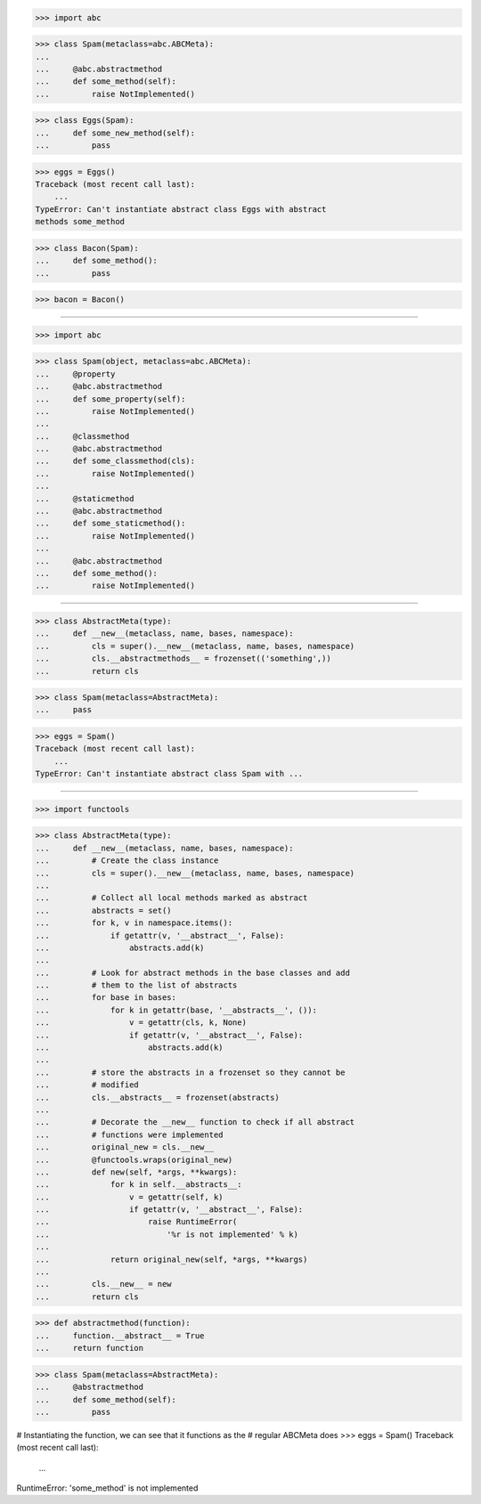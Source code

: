 >>> import abc

>>> class Spam(metaclass=abc.ABCMeta):
...
...     @abc.abstractmethod
...     def some_method(self):
...         raise NotImplemented()


>>> class Eggs(Spam):
...     def some_new_method(self):
...         pass


>>> eggs = Eggs()
Traceback (most recent call last):
    ...
TypeError: Can't instantiate abstract class Eggs with abstract
methods some_method


>>> class Bacon(Spam):
...     def some_method():
...         pass


>>> bacon = Bacon()

------------------------------------------------------------------------------

>>> import abc

>>> class Spam(object, metaclass=abc.ABCMeta):
...     @property
...     @abc.abstractmethod
...     def some_property(self):
...         raise NotImplemented()
...
...     @classmethod
...     @abc.abstractmethod
...     def some_classmethod(cls):
...         raise NotImplemented()
...
...     @staticmethod
...     @abc.abstractmethod
...     def some_staticmethod():
...         raise NotImplemented()
...
...     @abc.abstractmethod
...     def some_method():
...         raise NotImplemented()

------------------------------------------------------------------------------

>>> class AbstractMeta(type):
...     def __new__(metaclass, name, bases, namespace):
...         cls = super().__new__(metaclass, name, bases, namespace)
...         cls.__abstractmethods__ = frozenset(('something',))
...         return cls


>>> class Spam(metaclass=AbstractMeta):
...     pass

>>> eggs = Spam()
Traceback (most recent call last):
    ...
TypeError: Can't instantiate abstract class Spam with ...

------------------------------------------------------------------------------

>>> import functools


>>> class AbstractMeta(type):
...     def __new__(metaclass, name, bases, namespace):
...         # Create the class instance
...         cls = super().__new__(metaclass, name, bases, namespace)
...
...         # Collect all local methods marked as abstract
...         abstracts = set()
...         for k, v in namespace.items():
...             if getattr(v, '__abstract__', False):
...                 abstracts.add(k)
...
...         # Look for abstract methods in the base classes and add
...         # them to the list of abstracts
...         for base in bases:
...             for k in getattr(base, '__abstracts__', ()):
...                 v = getattr(cls, k, None)
...                 if getattr(v, '__abstract__', False):
...                     abstracts.add(k)
...
...         # store the abstracts in a frozenset so they cannot be
...         # modified
...         cls.__abstracts__ = frozenset(abstracts)
...
...         # Decorate the __new__ function to check if all abstract
...         # functions were implemented
...         original_new = cls.__new__
...         @functools.wraps(original_new)
...         def new(self, *args, **kwargs):
...             for k in self.__abstracts__:
...                 v = getattr(self, k)
...                 if getattr(v, '__abstract__', False):
...                     raise RuntimeError(
...                         '%r is not implemented' % k)
...
...             return original_new(self, *args, **kwargs)
...
...         cls.__new__ = new
...         return cls


>>> def abstractmethod(function):
...     function.__abstract__ = True
...     return function


>>> class Spam(metaclass=AbstractMeta):
...     @abstractmethod
...     def some_method(self):
...         pass

# Instantiating the function, we can see that it functions as the
# regular ABCMeta does
>>> eggs = Spam()
Traceback (most recent call last):
    ...
RuntimeError: 'some_method' is not implemented
